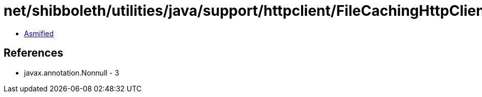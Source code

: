 = net/shibboleth/utilities/java/support/httpclient/FileCachingHttpClientBuilder.class

 - link:FileCachingHttpClientBuilder-asmified.java[Asmified]

== References

 - javax.annotation.Nonnull - 3
